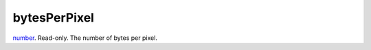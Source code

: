 bytesPerPixel
====================================================================================================

`number`_. Read-only. The number of bytes per pixel.

.. _`number`: ../../../lua/type/number.html
